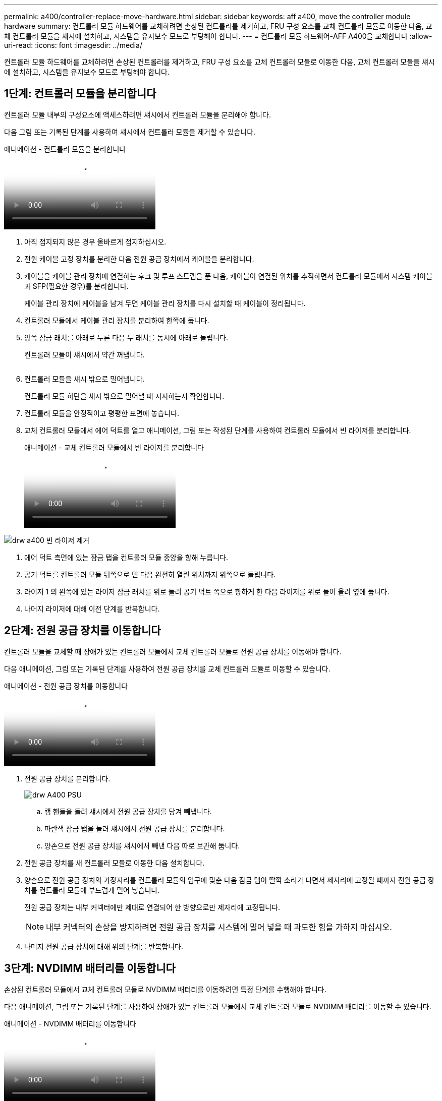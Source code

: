 ---
permalink: a400/controller-replace-move-hardware.html 
sidebar: sidebar 
keywords: aff a400, move the controller module hardware 
summary: 컨트롤러 모듈 하드웨어를 교체하려면 손상된 컨트롤러를 제거하고, FRU 구성 요소를 교체 컨트롤러 모듈로 이동한 다음, 교체 컨트롤러 모듈을 섀시에 설치하고, 시스템을 유지보수 모드로 부팅해야 합니다. 
---
= 컨트롤러 모듈 하드웨어-AFF A400을 교체합니다
:allow-uri-read: 
:icons: font
:imagesdir: ../media/


[role="lead"]
컨트롤러 모듈 하드웨어를 교체하려면 손상된 컨트롤러를 제거하고, FRU 구성 요소를 교체 컨트롤러 모듈로 이동한 다음, 교체 컨트롤러 모듈을 섀시에 설치하고, 시스템을 유지보수 모드로 부팅해야 합니다.



== 1단계: 컨트롤러 모듈을 분리합니다

컨트롤러 모듈 내부의 구성요소에 액세스하려면 섀시에서 컨트롤러 모듈을 분리해야 합니다.

다음 그림 또는 기록된 단계를 사용하여 섀시에서 컨트롤러 모듈을 제거할 수 있습니다.

.애니메이션 - 컨트롤러 모듈을 분리합니다
video::ca74d345-e213-4390-a599-aae10019ec82[panopto]
. 아직 접지되지 않은 경우 올바르게 접지하십시오.
. 전원 케이블 고정 장치를 분리한 다음 전원 공급 장치에서 케이블을 분리합니다.
. 케이블을 케이블 관리 장치에 연결하는 후크 및 루프 스트랩을 푼 다음, 케이블이 연결된 위치를 추적하면서 컨트롤러 모듈에서 시스템 케이블과 SFP(필요한 경우)를 분리합니다.
+
케이블 관리 장치에 케이블을 남겨 두면 케이블 관리 장치를 다시 설치할 때 케이블이 정리됩니다.

. 컨트롤러 모듈에서 케이블 관리 장치를 분리하여 한쪽에 둡니다.
. 양쪽 잠금 래치를 아래로 누른 다음 두 래치를 동시에 아래로 돌립니다.
+
컨트롤러 모듈이 섀시에서 약간 꺼냅니다.

+
image:../media/drw_A400_Remove_controller.png[""]

. 컨트롤러 모듈을 섀시 밖으로 밀어냅니다.
+
컨트롤러 모듈 하단을 섀시 밖으로 밀어낼 때 지지하는지 확인합니다.

. 컨트롤러 모듈을 안정적이고 평평한 표면에 놓습니다.
. 교체 컨트롤러 모듈에서 에어 덕트를 열고 애니메이션, 그림 또는 작성된 단계를 사용하여 컨트롤러 모듈에서 빈 라이저를 분리합니다.
+
.애니메이션 - 교체 컨트롤러 모듈에서 빈 라이저를 분리합니다
video::49053752-e813-4c15-a917-ab190147fa6e[panopto]


image::../media/drw_a400_empty_riser_remove.png[drw a400 빈 라이저 제거]

. 에어 덕트 측면에 있는 잠금 탭을 컨트롤러 모듈 중앙을 향해 누릅니다.
. 공기 덕트를 컨트롤러 모듈 뒤쪽으로 민 다음 완전히 열린 위치까지 위쪽으로 돌립니다.
. 라이저 1 의 왼쪽에 있는 라이저 잠금 래치를 위로 돌려 공기 덕트 쪽으로 향하게 한 다음 라이저를 위로 들어 올려 옆에 둡니다.
. 나머지 라이저에 대해 이전 단계를 반복합니다.




== 2단계: 전원 공급 장치를 이동합니다

컨트롤러 모듈을 교체할 때 장애가 있는 컨트롤러 모듈에서 교체 컨트롤러 모듈로 전원 공급 장치를 이동해야 합니다.

다음 애니메이션, 그림 또는 기록된 단계를 사용하여 전원 공급 장치를 교체 컨트롤러 모듈로 이동할 수 있습니다.

.애니메이션 - 전원 공급 장치를 이동합니다
video::92060115-1967-475b-b517-aad9012f130c[panopto]
. 전원 공급 장치를 분리합니다.
+
image::../media/drw_A400_psu.png[drw A400 PSU]

+
.. 캠 핸들을 돌려 섀시에서 전원 공급 장치를 당겨 빼냅니다.
.. 파란색 잠금 탭을 눌러 섀시에서 전원 공급 장치를 분리합니다.
.. 양손으로 전원 공급 장치를 섀시에서 빼낸 다음 따로 보관해 둡니다.


. 전원 공급 장치를 새 컨트롤러 모듈로 이동한 다음 설치합니다.
. 양손으로 전원 공급 장치의 가장자리를 컨트롤러 모듈의 입구에 맞춘 다음 잠금 탭이 딸깍 소리가 나면서 제자리에 고정될 때까지 전원 공급 장치를 컨트롤러 모듈에 부드럽게 밀어 넣습니다.
+
전원 공급 장치는 내부 커넥터에만 제대로 연결되어 한 방향으로만 제자리에 고정됩니다.

+

NOTE: 내부 커넥터의 손상을 방지하려면 전원 공급 장치를 시스템에 밀어 넣을 때 과도한 힘을 가하지 마십시오.

. 나머지 전원 공급 장치에 대해 위의 단계를 반복합니다.




== 3단계: NVDIMM 배터리를 이동합니다

손상된 컨트롤러 모듈에서 교체 컨트롤러 모듈로 NVDIMM 배터리를 이동하려면 특정 단계를 수행해야 합니다.

다음 애니메이션, 그림 또는 기록된 단계를 사용하여 장애가 있는 컨트롤러 모듈에서 교체 컨트롤러 모듈로 NVDIMM 배터리를 이동할 수 있습니다.

.애니메이션 - NVDIMM 배터리를 이동합니다
video::94d115b2-b02a-4234-805c-aad9012f204c[panopto]
image::../media/drw_A400_nvdimm-batt.png[drw A400 NVDIMM 배터리]

. 에어 덕트를 엽니다.
+
.. 에어 덕트 측면에 있는 잠금 탭을 컨트롤러 모듈 중앙을 향해 누릅니다.
.. 공기 덕트를 컨트롤러 모듈 뒤쪽으로 민 다음 완전히 열린 위치까지 위쪽으로 돌립니다.


. 컨트롤러 모듈에서 NVDIMM 배터리를 찾습니다.
. 배터리 플러그를 찾아 배터리 플러그 표면에 있는 클립을 눌러 소켓에서 플러그를 분리한 다음 소켓에서 배터리 케이블을 분리합니다.
. 배터리를 잡고 누름 이라고 표시된 파란색 잠금 탭을 누른 다음 홀더 및 컨트롤러 모듈에서 배터리를 들어올립니다.
. 배터리를 교체 컨트롤러 모듈로 이동합니다.
. 배터리 모듈을 배터리 입구에 맞춘 다음 제자리에 잠길 때까지 배터리를 슬롯에 부드럽게 밀어 넣습니다.
+

NOTE: 지시가 있을 때까지 배터리 케이블을 마더보드에 다시 연결하지 마십시오.





== 4단계: 부팅 미디어를 이동합니다

부팅 미디어를 찾은 다음 지침에 따라 손상된 컨트롤러 모듈에서 분리한 후 교체 컨트롤러 모듈에 삽입해야 합니다.

다음 애니메이션, 그림 또는 기록된 단계를 사용하여 손상된 컨트롤러 모듈에서 교체 컨트롤러 모듈로 부팅 미디어를 이동할 수 있습니다.

.애니메이션 - 부팅 미디어를 이동합니다
video::2a14099c-85de-4a84-867c-aad9012efac8[panopto]
image::../media/drw_A400_Replace-boot_media.png[drw A400 부팅 미디어를 교체합니다]

. 컨트롤러 모듈에서 부팅 미디어를 찾아 제거합니다.
+
.. 부팅 미디어의 립이 파란색 버튼을 지울 때까지 부팅 미디어 끝에 있는 파란색 버튼을 누릅니다.
.. 부팅 미디어를 위로 돌리고 소켓에서 부팅 미디어를 조심스럽게 빼냅니다.


. 부트 미디어를 새 컨트롤러 모듈로 옮기고 부트 미디어의 가장자리를 소켓 하우징에 맞춘 다음 소켓에 부드럽게 밀어 넣습니다.
. 부팅 미디어가 소켓에 똑바로 완전히 장착되었는지 확인합니다.
+
필요한 경우 부팅 미디어를 분리하고 소켓에 재장착합니다.

. 부트 미디어를 제자리에 잠급니다.
+
.. 부트 미디어를 마더보드 쪽으로 돌립니다.
.. 파란색 잠금 버튼을 눌러 열림 위치에 놓습니다.
.. 파란색 버튼을 눌러 부트 미디어 끝에 손가락을 놓고 부트 미디어 끝을 단단히 눌러 파란색 잠금 버튼을 누릅니다.






== 5단계: PCIe 라이저 및 메자닌 카드를 이동합니다

컨트롤러 교체 프로세스의 일부로 PCIe 라이저 및 메자닌 카드를 손상된 컨트롤러 모듈에서 교체 컨트롤러 모듈로 이동해야 합니다.

다음 애니메이션, 그림 또는 기록된 단계를 사용하여 장애가 있는 컨트롤러 모듈에서 교체 컨트롤러 모듈로 PCIe 라이저 및 메자닌 카드를 이동할 수 있습니다.

이동 PCIe 라이저 1 및 2(왼쪽 및 가운데 라이저):

.애니메이션 - PCI 라이저 1과 2를 이동합니다
video::f4ee1d4d-6029-4fe6-a063-aad9012f170b[panopto]
메자닌 카드 및 라이저 3(오른쪽 라이저) 이동:

.애니메이션 - 메자닌 카드 및 라이저 3을 이동합니다
video::b0c3b575-3434-4e00-a421-aad9012f2e9e[panopto]
image::../media/drw_A400_Replace-PCIe-cards.png[drw A400 PCIe 카드를 교체합니다]

. PCIe 라이저 1과 2를 손상된 컨트롤러 모듈에서 교체 컨트롤러 모듈로 이동합니다.
+
.. PCIe 카드에 있을 수 있는 SFP 또는 QSFP 모듈을 모두 분리합니다.
.. 라이저 왼쪽의 라이저 잠금 래치를 위로 돌려 공기 덕트 쪽으로 돌립니다.
+
라이저가 컨트롤러 모듈에서 약간 위로 올라갑니다.

.. 라이저를 들어 올린 다음 교체용 컨트롤러 모듈로 이동합니다.
.. 라이저를 라이저 소켓의 측면에 있는 핀에 맞춘 다음, 라이저를 핀 아래로 내리고 라이저를 마더보드의 소켓에 똑바로 밀어 넣은 다음 래치를 라이저의 판금과 같은 높이로 돌립니다.
.. 라이저 번호 2에 대해 이 단계를 반복합니다.


. 라이저 번호 3을 분리하고 메자닌 카드를 분리한 다음 두 카드를 모두 교체 컨트롤러 모듈에 설치합니다.
+
.. PCIe 카드에 있을 수 있는 SFP 또는 QSFP 모듈을 모두 분리합니다.
.. 라이저 왼쪽의 라이저 잠금 래치를 위로 돌려 공기 덕트 쪽으로 돌립니다.
+
라이저가 컨트롤러 모듈에서 약간 위로 올라갑니다.

.. 라이저를 들어 올린 다음 안정적이고 평평한 곳에 둡니다.
.. 메자닌 카드의 손잡이 나사를 풀고 카드를 소켓에서 직접 조심스럽게 들어 올린 다음 교체용 컨트롤러 모듈로 이동합니다.
.. 교체 컨트롤러에 메자닌(메자닌)를 설치하고 나비 나사로 고정합니다.
.. 교체용 컨트롤러 모듈에 세 번째 라이저를 설치합니다.






== 6단계: DIMM을 이동합니다

DIMM을 찾은 다음 장애가 있는 컨트롤러 모듈에서 교체 컨트롤러 모듈로 DIMM을 이동해야 합니다.

장애가 발생한 컨트롤러 모듈에서 교체 컨트롤러 모듈의 해당 슬롯으로 직접 DIMM을 이동할 수 있도록 새 컨트롤러 모듈이 준비되어 있어야 합니다.

다음 애니메이션, 그림 또는 기록된 단계를 사용하여 장애가 있는 컨트롤러 모듈에서 교체 컨트롤러 모듈로 DIMM을 이동할 수 있습니다.

.애니메이션 - DIMM을 이동합니다
video::717b52fa-f236-4f3d-b07d-aad9012f51a3[panopto]
image::../media/drw_A400_Replace-NVDIMM-DIMM.png[drw A400 NVDIMM을 교체합니다]

. 컨트롤러 모듈에서 DIMM을 찾습니다.
. DIMM을 올바른 방향으로 교체 컨트롤러 모듈에 삽입할 수 있도록 소켓에 있는 DIMM의 방향을 기록해 두십시오.
. NVDIMM 배터리가 새 컨트롤러 모듈에 꽂혀 있지 않은지 확인합니다.
. 장애가 있는 컨트롤러 모듈에서 교체 컨트롤러 모듈로 DIMM을 이동합니다.
+

NOTE: 각 DIMM을 손상된 컨트롤러 모듈에서 점유한 동일한 슬롯에 설치하십시오.

+
.. DIMM의 양쪽에 있는 DIMM 이젝터 탭을 천천히 밀어서 슬롯에서 DIMM을 꺼낸 다음 슬롯에서 DIMM을 꺼냅니다.
+

NOTE: DIMM 회로 보드의 구성 요소에 압력이 가해질 수 있으므로 DIMM의 가장자리를 조심스럽게 잡으십시오.

.. 교체 컨트롤러 모듈에서 해당 DIMM 슬롯을 찾습니다.
.. DIMM 소켓의 DIMM 이젝터 탭이 열린 위치에 있는지 확인한 다음 DIMM을 소켓에 똑바로 삽입합니다.
+
DIMM은 소켓에 단단히 장착되지만 쉽게 장착할 수 있습니다. 그렇지 않은 경우 DIMM을 소켓에 재정렬하고 다시 삽입합니다.

.. DIMM이 고르게 정렬되어 소켓에 완전히 삽입되었는지 육안으로 검사합니다.
.. 나머지 DIMM에 대해 이러한 하위 단계를 반복합니다.


. NVDIMM 배터리를 마더보드에 연결합니다.
+
플러그가 컨트롤러 모듈에 잠겼는지 확인합니다.





== 7단계: 컨트롤러 모듈을 설치합니다

장애가 발생한 컨트롤러 모듈에서 교체 컨트롤러 모듈로 모든 구성 요소를 이동한 후에는 교체 컨트롤러 모듈을 섀시에 설치하고 유지보수 모드로 부팅해야 합니다.

다음 애니메이션, 그림 또는 기록된 단계를 사용하여 교체 컨트롤러 모듈을 섀시에 설치할 수 있습니다.

.애니메이션 - 컨트롤러 모듈을 설치합니다
video::0310fe80-b129-4685-8fef-ab19010e720a[panopto]
image::../media/drw_A400_Install_controller_source.png[drw A400 컨트롤러 소스 설치]

. 아직 에어 덕트를 닫지 않은 경우 에어 덕트를 닫으십시오.
. 컨트롤러 모듈의 끝을 섀시의 입구에 맞춘 다음 컨트롤러 모듈을 반쯤 조심스럽게 시스템에 밀어 넣습니다.
+

NOTE: 지시가 있을 때까지 컨트롤러 모듈을 섀시에 완전히 삽입하지 마십시오.

. 다음 섹션의 작업을 수행하기 위해 시스템에 액세스할 수 있도록 관리 포트와 콘솔 포트에만 케이블을 연결합니다.
+

NOTE: 이 절차의 뒷부분에서 나머지 케이블을 컨트롤러 모듈에 연결합니다.

. 컨트롤러 모듈 설치를 완료합니다.
+
.. 전원 코드를 전원 공급 장치에 연결하고 전원 케이블 잠금 고리를 다시 설치한 다음 전원 공급 장치를 전원에 연결합니다.
.. 잠금 래치를 사용하여 잠금 래치가 상승하기 시작할 때까지 컨트롤러 모듈을 섀시에 단단히 밀어 넣습니다.
+

NOTE: 커넥터가 손상되지 않도록 컨트롤러 모듈을 섀시에 밀어 넣을 때 과도한 힘을 가하지 마십시오.

.. 잠금 래치를 위쪽으로 돌려 잠금 핀이 풀리도록 컨트롤러 모듈을 기울인 다음 컨트롤러를 완전히 밀어 넣은 다음 잠금 래치를 잠금 위치로 내려 섀시에 완전히 장착합니다.
+
컨트롤러 모듈이 섀시에 완전히 장착되면 바로 부팅이 시작됩니다. 부트 프로세스를 중단할 준비를 하십시오.

.. 아직 설치하지 않은 경우 케이블 관리 장치를 다시 설치하십시오.
.. 정상 부트 프로세스를 중단하고 'Ctrl-C'를 눌러 로더로 부팅합니다.
+

NOTE: 시스템이 부팅 메뉴에서 멈추는 경우 로더로 부팅하는 옵션을 선택합니다.

.. LOADER 프롬프트에서 BYE를 입력하여 PCIe 카드 및 기타 구성 요소를 다시 초기화합니다.
.. 부트 프로세스를 중단하고 'Ctrl-C'를 눌러 로더 프롬프트로 부팅합니다.
+
시스템이 부팅 메뉴에서 멈추는 경우 로더로 부팅하는 옵션을 선택합니다.




